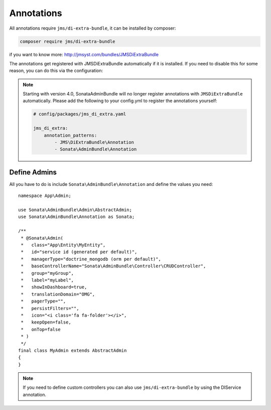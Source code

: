 Annotations
===========

All annotations require ``jms/di-extra-bundle``, it can be installed by composer:

.. code-block:: bash

    composer require jms/di-extra-bundle

if you want to know more: http://jmsyst.com/bundles/JMSDiExtraBundle

The annotations get registered with JMSDiExtraBundle automatically if it is installed.
If you need to disable this for some reason, you can do this via the configuration:

.. configuration-block::

    .. code-block:: yaml

        # config/packages/sonata_admin.yaml

        sonata_admin:
            options:
                enable_jms_di_extra_autoregistration: false

.. note::

    Starting with version 4.0, SonataAdminBundle will no longer register
    annotations with ``JMSDiExtraBundle`` automatically. Please add the following to
    your config.yml to register the annotations yourself:

    .. code-block:: yaml

        # config/packages/jms_di_extra.yaml

        jms_di_extra:
            annotation_patterns:
                - JMS\DiExtraBundle\Annotation
                - Sonata\AdminBundle\Annotation

Define Admins
^^^^^^^^^^^^^

All you have to do is include ``Sonata\AdminBundle\Annotation`` and define the values you need::

    namespace App\Admin;

    use Sonata\AdminBundle\Admin\AbstractAdmin;
    use Sonata\AdminBundle\Annotation as Sonata;

    /**
     * @Sonata\Admin(
     *   class="App\Entity\MyEntity",
     *   id="service id (generated per default)",
     *   managerType="doctrine_mongodb (orm per default)",
     *   baseControllerName="Sonata\AdminBundle\Controller\CRUDController",
     *   group="myGroup",
     *   label="myLabel",
     *   showInDashboard=true,
     *   translationDomain="OMG",
     *   pagerType="",
     *   persistFilters="",
     *   icon="<i class='fa fa-folder'></i>",
     *   keepOpen=false,
     *   onTop=false
     * )
     */
    final class MyAdmin extends AbstractAdmin
    {
    }

.. note::

    If you need to define custom controllers you can also use ``jms/di-extra-bundle`` by using
    the DI\Service annotation.
